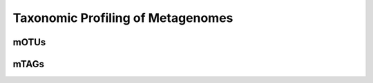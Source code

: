 ==================================
Taxonomic Profiling of Metagenomes
==================================


--------
mOTUs
--------


--------
mTAGs
--------

